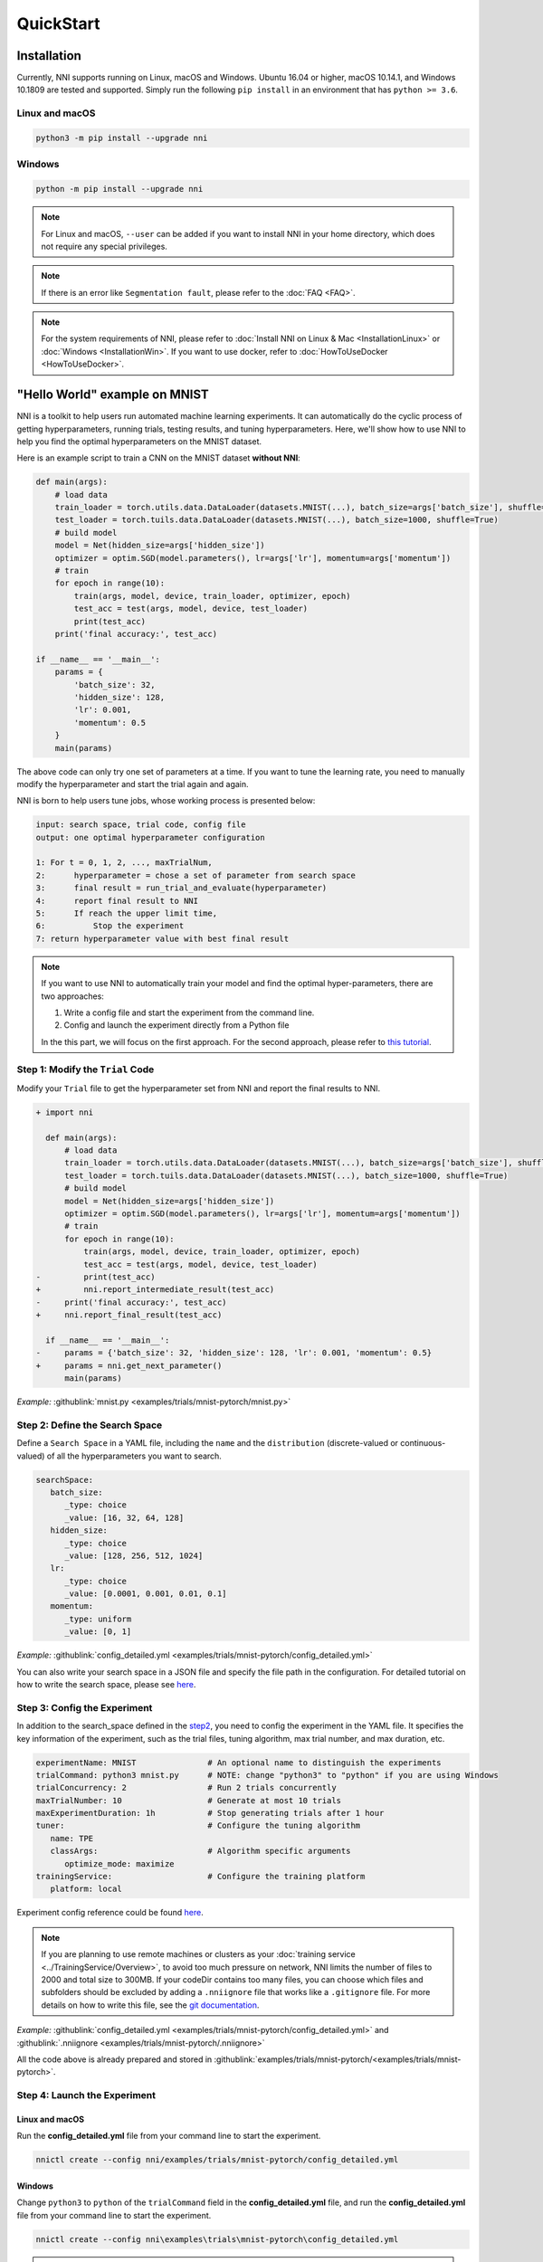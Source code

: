 QuickStart
==========

Installation
------------

Currently, NNI supports running on Linux, macOS and Windows. Ubuntu 16.04 or higher, macOS 10.14.1, and Windows 10.1809 are tested and supported. Simply run the following ``pip install`` in an environment that has ``python >= 3.6``.

Linux and macOS
^^^^^^^^^^^^^^^

.. code-block:: bash

   python3 -m pip install --upgrade nni

Windows
^^^^^^^

.. code-block:: bash

   python -m pip install --upgrade nni

.. Note:: For Linux and macOS, ``--user`` can be added if you want to install NNI in your home directory, which does not require any special privileges.

.. Note:: If there is an error like ``Segmentation fault``, please refer to the :doc:`FAQ <FAQ>`.

.. Note:: For the system requirements of NNI, please refer to :doc:`Install NNI on Linux & Mac <InstallationLinux>` or :doc:`Windows <InstallationWin>`. If you want to use docker, refer to :doc:`HowToUseDocker <HowToUseDocker>`.


"Hello World" example on MNIST
------------------------------

NNI is a toolkit to help users run automated machine learning experiments. It can automatically do the cyclic process of getting hyperparameters, running trials, testing results, and tuning hyperparameters. Here, we'll show how to use NNI to help you find the optimal hyperparameters on the MNIST dataset.

Here is an example script to train a CNN on the MNIST dataset **without NNI**:

.. code-block:: python

    def main(args):
        # load data
        train_loader = torch.utils.data.DataLoader(datasets.MNIST(...), batch_size=args['batch_size'], shuffle=True)
        test_loader = torch.tuils.data.DataLoader(datasets.MNIST(...), batch_size=1000, shuffle=True)
        # build model
        model = Net(hidden_size=args['hidden_size'])
        optimizer = optim.SGD(model.parameters(), lr=args['lr'], momentum=args['momentum'])
        # train
        for epoch in range(10):
            train(args, model, device, train_loader, optimizer, epoch)
            test_acc = test(args, model, device, test_loader)
            print(test_acc)
        print('final accuracy:', test_acc)
         
    if __name__ == '__main__':
        params = {
            'batch_size': 32,
            'hidden_size': 128,
            'lr': 0.001,
            'momentum': 0.5
        }
        main(params)

The above code can only try one set of parameters at a time. If you want to tune the learning rate, you need to manually modify the hyperparameter and start the trial again and again.

NNI is born to help users tune jobs, whose working process is presented below:

.. code-block:: text

   input: search space, trial code, config file
   output: one optimal hyperparameter configuration

   1: For t = 0, 1, 2, ..., maxTrialNum,
   2:      hyperparameter = chose a set of parameter from search space
   3:      final result = run_trial_and_evaluate(hyperparameter)
   4:      report final result to NNI
   5:      If reach the upper limit time,
   6:          Stop the experiment
   7: return hyperparameter value with best final result

.. note::

   If you want to use NNI to automatically train your model and find the optimal hyper-parameters, there are two approaches:

   1. Write a config file and start the experiment from the command line.
   2. Config and launch the experiment directly from a Python file

   In the this part, we will focus on the first approach. For the second approach, please refer to `this tutorial <HowToLaunchFromPython.rst>`__\ .


Step 1: Modify the ``Trial`` Code
^^^^^^^^^^^^^^^^^^^^^^^^^^^^^^^^^

Modify your ``Trial`` file to get the hyperparameter set from NNI and report the final results to NNI.

.. code-block:: diff

    + import nni

      def main(args):
          # load data
          train_loader = torch.utils.data.DataLoader(datasets.MNIST(...), batch_size=args['batch_size'], shuffle=True)
          test_loader = torch.tuils.data.DataLoader(datasets.MNIST(...), batch_size=1000, shuffle=True)
          # build model
          model = Net(hidden_size=args['hidden_size'])
          optimizer = optim.SGD(model.parameters(), lr=args['lr'], momentum=args['momentum'])
          # train
          for epoch in range(10):
              train(args, model, device, train_loader, optimizer, epoch)
              test_acc = test(args, model, device, test_loader)
    -         print(test_acc)
    +         nni.report_intermediate_result(test_acc)
    -     print('final accuracy:', test_acc)
    +     nni.report_final_result(test_acc)
           
      if __name__ == '__main__':
    -     params = {'batch_size': 32, 'hidden_size': 128, 'lr': 0.001, 'momentum': 0.5}
    +     params = nni.get_next_parameter()
          main(params)

*Example:* :githublink:`mnist.py <examples/trials/mnist-pytorch/mnist.py>`


Step 2: Define the Search Space
^^^^^^^^^^^^^^^^^^^^^^^^^^^^^^^

Define a ``Search Space`` in a YAML file, including the ``name`` and the ``distribution`` (discrete-valued or continuous-valued) of all the hyperparameters you want to search.

.. code-block:: yaml

   searchSpace:
      batch_size:
         _type: choice
         _value: [16, 32, 64, 128]
      hidden_size:
         _type: choice
         _value: [128, 256, 512, 1024]
      lr:
         _type: choice
         _value: [0.0001, 0.001, 0.01, 0.1]
      momentum:
         _type: uniform
         _value: [0, 1]

*Example:* :githublink:`config_detailed.yml <examples/trials/mnist-pytorch/config_detailed.yml>`

You can also write your search space in a JSON file and specify the file path in the configuration. For detailed tutorial on how to write the search space, please see `here <SearchSpaceSpec.rst>`__.


Step 3: Config the Experiment
^^^^^^^^^^^^^^^^^^^^^^^^^^^^^

In addition to the search_space defined in the `step2 <step-2-define-the-search-space>`__, you need to config the experiment in the YAML file. It specifies the key information of the experiment, such as the trial files, tuning algorithm, max trial number, and max duration, etc.

.. code-block:: yaml

   experimentName: MNIST               # An optional name to distinguish the experiments
   trialCommand: python3 mnist.py      # NOTE: change "python3" to "python" if you are using Windows
   trialConcurrency: 2                 # Run 2 trials concurrently
   maxTrialNumber: 10                  # Generate at most 10 trials
   maxExperimentDuration: 1h           # Stop generating trials after 1 hour
   tuner:                              # Configure the tuning algorithm
      name: TPE
      classArgs:                       # Algorithm specific arguments
         optimize_mode: maximize
   trainingService:                    # Configure the training platform
      platform: local

Experiment config reference could be found `here <../reference/experiment_config.rst>`__.

.. _nniignore:

.. Note:: If you are planning to use remote machines or clusters as your :doc:`training service <../TrainingService/Overview>`, to avoid too much pressure on network, NNI limits the number of files to 2000 and total size to 300MB. If your codeDir contains too many files, you can choose which files and subfolders should be excluded by adding a ``.nniignore`` file that works like a ``.gitignore`` file. For more details on how to write this file, see the `git documentation <https://git-scm.com/docs/gitignore#_pattern_format>`__.

*Example:* :githublink:`config_detailed.yml <examples/trials/mnist-pytorch/config_detailed.yml>` and :githublink:`.nniignore <examples/trials/mnist-pytorch/.nniignore>`

All the code above is already prepared and stored in :githublink:`examples/trials/mnist-pytorch/<examples/trials/mnist-pytorch>`.


Step 4: Launch the Experiment
^^^^^^^^^^^^^^^^^^^^^^^^^^^^^

Linux and macOS
***************

Run the **config_detailed.yml** file from your command line to start the experiment.

.. code-block:: bash

   nnictl create --config nni/examples/trials/mnist-pytorch/config_detailed.yml

Windows
*******

Change ``python3`` to ``python`` of the ``trialCommand`` field in the **config_detailed.yml** file, and run the **config_detailed.yml** file from your command line to start the experiment.

.. code-block:: bash

   nnictl create --config nni\examples\trials\mnist-pytorch\config_detailed.yml

.. Note:: ``nnictl`` is a command line tool that can be used to control experiments, such as start/stop/resume an experiment, start/stop NNIBoard, etc. Click :doc:`here <Nnictl>` for more usage of ``nnictl``.

Wait for the message ``INFO: Successfully started experiment!`` in the command line. This message indicates that your experiment has been successfully started. And this is what we expect to get:

.. code-block:: text

   INFO: Starting restful server...
   INFO: Successfully started Restful server!
   INFO: Setting local config...
   INFO: Successfully set local config!
   INFO: Starting experiment...
   INFO: Successfully started experiment!
   -----------------------------------------------------------------------
   The experiment id is egchD4qy
   The Web UI urls are: [Your IP]:8080
   -----------------------------------------------------------------------

   You can use these commands to get more information about the experiment
   -----------------------------------------------------------------------
            commands                       description
   1. nnictl experiment show        show the information of experiments
   2. nnictl trial ls               list all of trial jobs
   3. nnictl top                    monitor the status of running experiments
   4. nnictl log stderr             show stderr log content
   5. nnictl log stdout             show stdout log content
   6. nnictl stop                   stop an experiment
   7. nnictl trial kill             kill a trial job by id
   8. nnictl --help                 get help information about nnictl
   -----------------------------------------------------------------------

If you prepared ``trial``\ , ``search space``\ , and ``config`` according to the above steps and successfully created an NNI job, NNI will automatically tune the optimal hyper-parameters and run different hyper-parameter sets for each trial according to the defined search space. You can see its progress through the WebUI clearly.


Step 5: View the Experiment
^^^^^^^^^^^^^^^^^^^^^^^^^^^

After starting the experiment successfully, you can find a message in the command-line interface that tells you the ``Web UI url`` like this:

.. code-block:: text

   The Web UI urls are: [Your IP]:8080

Open the ``Web UI url`` (Here it's: ``[Your IP]:8080``\ ) in your browser, you can view detailed information about the experiment and all the submitted trial jobs as shown below. If you cannot open the WebUI link in your terminal, please refer to the `FAQ <FAQ.rst#could-not-open-webui-link>`__.


View Overview Page
******************

Information about this experiment will be shown in the WebUI, including the experiment profile and search space message. NNI also supports downloading this information and the parameters through the **Experiment summary** button.


.. image:: ../../img/webui-img/full-oview.png
   :target: ../../img/webui-img/full-oview.png
   :alt: overview


View Trials Detail Page
***********************

You could see the best trial metrics and hyper-parameter graph in this page. And the table content includes more columns when you click the button ``Add/Remove columns``.


.. image:: ../../img/webui-img/full-detail.png
   :target: ../../img/webui-img/full-detail.png
   :alt: detail


View Experiments Management Page
********************************

On the ``All experiments`` page, you can see all the experiments on your machine. 

.. image:: ../../img/webui-img/managerExperimentList/expList.png
   :target: ../../img/webui-img/managerExperimentList/expList.png
   :alt: Experiments list

For more detailed usage of WebUI, please refer to `this doc <./WebUI.rst>`__.


Related Topic
-------------

* `How to debug? <HowToDebug.rst>`__
* `How to write a trial? <../TrialExample/Trials.rst>`__
* `How to try different Tuners? <../Tuner/BuiltinTuner.rst>`__
* `How to try different Assessors? <../Assessor/BuiltinAssessor.rst>`__
* `How to run an experiment on the different training platforms? <../training_services.rst>`__
* `How to use Annotation? <AnnotationSpec.rst>`__
* `How to use the command line tool nnictl? <Nnictl.rst>`__
* `How to launch Tensorboard on WebUI? <Tensorboard.rst>`__

